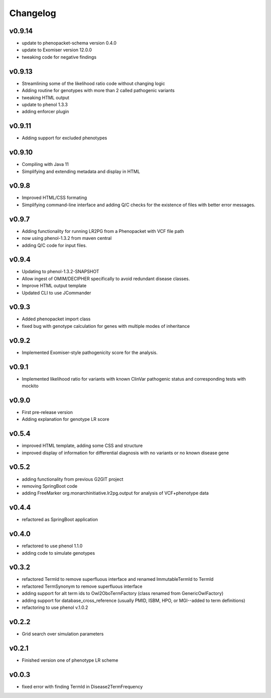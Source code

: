 =========
Changelog
=========

-------
v0.9.14
-------
- update to phenopacket-schema version 0.4.0
- update to Exomiser version 12.0.0
- tweaking code for negative findings

-------
v0.9.13
-------
- Streamlining some of the likelihood ratio code without changing logic
- Adding routine for genotypes with more than 2 called pathogenic variants
- tweaking HTML output
- update to phenol 1.3.3
- adding enforcer plugin

-------
v0.9.11
-------
- Adding support for excluded phenotypes

-------
v0.9.10
-------
- Compiling with Java 11
- Simplifying and extending metadata and display in HTML

------
v0.9.8
------
- Improved HTML/CSS formating
- Simplifying command-line interface and adding Q/C checks for the existence of files with better error messages.

------
v0.9.7
------
- Adding functionality for running LR2PG from a Phenopacket with VCF file path
- now using phenol-1.3.2 from maven central
- adding Q/C code for input files.

------
v0.9.4
------
- Updating to phenol-1.3.2-SNAPSHOT
- Allow ingest of OMIM/DECIPHER specifically to avoid redundant disease classes.
- Improve HTML output template
- Updated CLI to use JCommander

------
v0.9.3
------
- Added phenopacket import class
- fixed bug with genotype calculation for genes with multiple modes of inheritance

------
v0.9.2
------
- Implemented Exomiser-style pathogenicity score for the analysis.

------
v0.9.1
------
- Implemented likelihood ratio for variants with known ClinVar pathogenic status and corresponding tests with mockito

------
v0.9.0
------
- First pre-release version
- Adding explanation for genotype LR score

------
v0.5.4
------
- improved HTML template, adding some CSS and structure
- improved display of information for differential diagnosis with no variants or no known disease gene

------
v0.5.2
------
- adding functionality from previous G2GIT project
- removing SpringBoot code
- adding FreeMarker org.monarchinitiative.lr2pg.output for analysis of VCF+phenotype data


------
v0.4.4
------
- refactored as SpringBoot application

------
v0.4.0
------
- refactored to use phenol 1.1.0
- adding code to simulate genotypes

------
v0.3.2
------
- refactored TermId to remove superfluous interface and renamed ImmutableTermId to TermId
- refactored TermSynonym to remove superfluous interface
- adding support for alt term ids to Owl2OboTermFactory (class renamed from GenericOwlFactory)
- adding support for database_cross_reference (usually PMID, ISBM, HPO, or MGI--added to term definitions)
- refactoring to use phenol v.1.0.2

------
v0.2.2
------
- Grid search over simulation parameters

------
v0.2.1
------
- Finished version one of phenotype LR scheme

------
v0.0.3
------
- fixed error with finding TermId in Disease2TermFrequency
